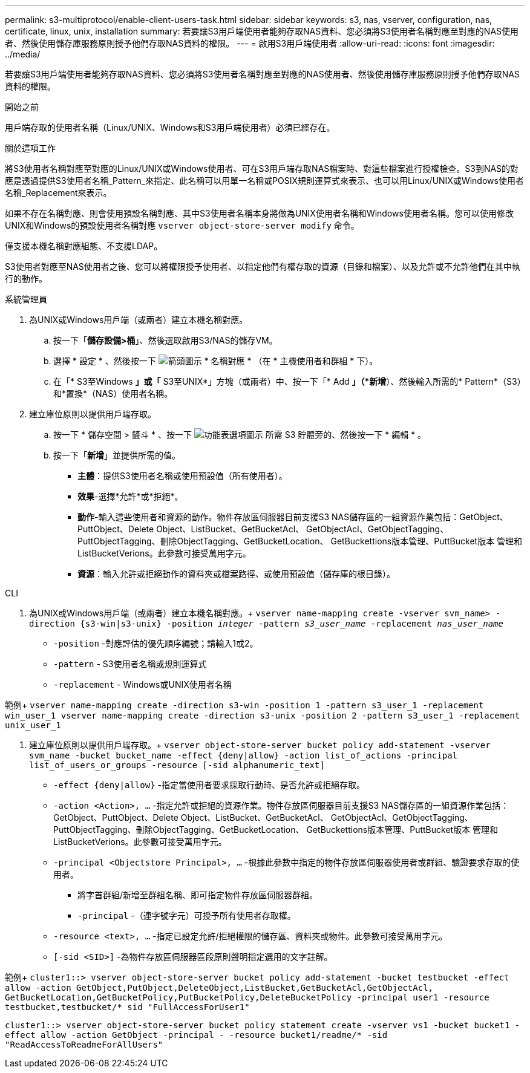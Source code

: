 ---
permalink: s3-multiprotocol/enable-client-users-task.html 
sidebar: sidebar 
keywords: s3, nas, vserver, configuration, nas, certificate, linux, unix, installation 
summary: 若要讓S3用戶端使用者能夠存取NAS資料、您必須將S3使用者名稱對應至對應的NAS使用者、然後使用儲存庫服務原則授予他們存取NAS資料的權限。 
---
= 啟用S3用戶端使用者
:allow-uri-read: 
:icons: font
:imagesdir: ../media/


[role="lead"]
若要讓S3用戶端使用者能夠存取NAS資料、您必須將S3使用者名稱對應至對應的NAS使用者、然後使用儲存庫服務原則授予他們存取NAS資料的權限。

.開始之前
用戶端存取的使用者名稱（Linux/UNIX、Windows和S3用戶端使用者）必須已經存在。

.關於這項工作
將S3使用者名稱對應至對應的Linux/UNIX或Windows使用者、可在S3用戶端存取NAS檔案時、對這些檔案進行授權檢查。S3到NAS的對應是透過提供S3使用者名稱_Pattern_來指定、此名稱可以用單一名稱或POSIX規則運算式來表示、也可以用Linux/UNIX或Windows使用者名稱_Replacement來表示。

如果不存在名稱對應、則會使用預設名稱對應、其中S3使用者名稱本身將做為UNIX使用者名稱和Windows使用者名稱。您可以使用修改UNIX和Windows的預設使用者名稱對應 `vserver object-store-server modify` 命令。

僅支援本機名稱對應組態、不支援LDAP。

S3使用者對應至NAS使用者之後、您可以將權限授予使用者、以指定他們有權存取的資源（目錄和檔案）、以及允許或不允許他們在其中執行的動作。

[role="tabbed-block"]
====
.系統管理員
--
. 為UNIX或Windows用戶端（或兩者）建立本機名稱對應。
+
.. 按一下「*儲存設備>桶*」、然後選取啟用S3/NAS的儲存VM。
.. 選擇 * 設定 * 、然後按一下 image:../media/icon_arrow.gif["箭頭圖示"] * 名稱對應 * （在 * 主機使用者和群組 * 下）。
.. 在「* S3至Windows *」或「* S3至UNIX*」方塊（或兩者）中、按一下「* Add *」（*新增*）、然後輸入所需的* Pattern*（S3）和*置換*（NAS）使用者名稱。


. 建立庫位原則以提供用戶端存取。
+
.. 按一下 * 儲存空間 > 鏟斗 * 、按一下 image:../media/icon_kabob.gif["功能表選項圖示"] 所需 S3 貯體旁的、然後按一下 * 編輯 * 。
.. 按一下「*新增*」並提供所需的值。
+
*** *主體*：提供S3使用者名稱或使用預設值（所有使用者）。
*** *效果*-選擇*允許*或*拒絕*。
*** *動作*-輸入這些使用者和資源的動作。物件存放區伺服器目前支援S3 NAS儲存區的一組資源作業包括：GetObject、PuttObject、Delete Object、ListBucket、GetBucketAcl、 GetObjectAcl、GetObjectTagging、PuttObjectTagging、刪除ObjectTagging、GetBucketLocation、 GetBuckettions版本管理、PuttBucket版本 管理和ListBucketVerions。此參數可接受萬用字元。
*** *資源*：輸入允許或拒絕動作的資料夾或檔案路徑、或使用預設值（儲存庫的根目錄）。






--
.CLI
--
. 為UNIX或Windows用戶端（或兩者）建立本機名稱對應。+
`vserver name-mapping create -vserver svm_name> -direction {s3-win|s3-unix} -position _integer_ -pattern _s3_user_name_ -replacement _nas_user_name_`
+
** `-position` -對應評估的優先順序編號；請輸入1或2。
** `-pattern` - S3使用者名稱或規則運算式
** `-replacement` - Windows或UNIX使用者名稱




範例+
`vserver name-mapping create -direction s3-win -position 1 -pattern s3_user_1 -replacement win_user_1
vserver name-mapping create -direction s3-unix -position 2 -pattern s3_user_1 -replacement unix_user_1`

. 建立庫位原則以提供用戶端存取。+
`vserver object-store-server bucket policy add-statement -vserver svm_name -bucket bucket_name -effect {deny|allow}  -action list_of_actions -principal list_of_users_or_groups -resource [-sid alphanumeric_text]`
+
** `-effect {deny|allow}` -指定當使用者要求採取行動時、是否允許或拒絕存取。
** `-action <Action>, ...` -指定允許或拒絕的資源作業。物件存放區伺服器目前支援S3 NAS儲存區的一組資源作業包括：GetObject、PuttObject、Delete Object、ListBucket、GetBucketAcl、 GetObjectAcl、GetObjectTagging、PuttObjectTagging、刪除ObjectTagging、GetBucketLocation、 GetBuckettions版本管理、PuttBucket版本 管理和ListBucketVerions。此參數可接受萬用字元。
** `-principal <Objectstore Principal>, ...` -根據此參數中指定的物件存放區伺服器使用者或群組、驗證要求存取的使用者。
+
*** 將字首群組/新增至群組名稱、即可指定物件存放區伺服器群組。
*** `-principal` -（連字號字元）可授予所有使用者存取權。


** `-resource <text>, ...` -指定已設定允許/拒絕權限的儲存區、資料夾或物件。此參數可接受萬用字元。
** `[-sid <SID>]` -為物件存放區伺服器區段原則聲明指定選用的文字註解。




範例+
`cluster1::> vserver object-store-server bucket policy add-statement -bucket testbucket -effect allow -action  GetObject,PutObject,DeleteObject,ListBucket,GetBucketAcl,GetObjectAcl, GetBucketLocation,GetBucketPolicy,PutBucketPolicy,DeleteBucketPolicy -principal user1 -resource testbucket,testbucket/* sid "FullAccessForUser1"`

`cluster1::> vserver object-store-server bucket policy statement create -vserver vs1 -bucket bucket1 -effect allow -action GetObject -principal - -resource bucket1/readme/* -sid "ReadAccessToReadmeForAllUsers"`

--
====
